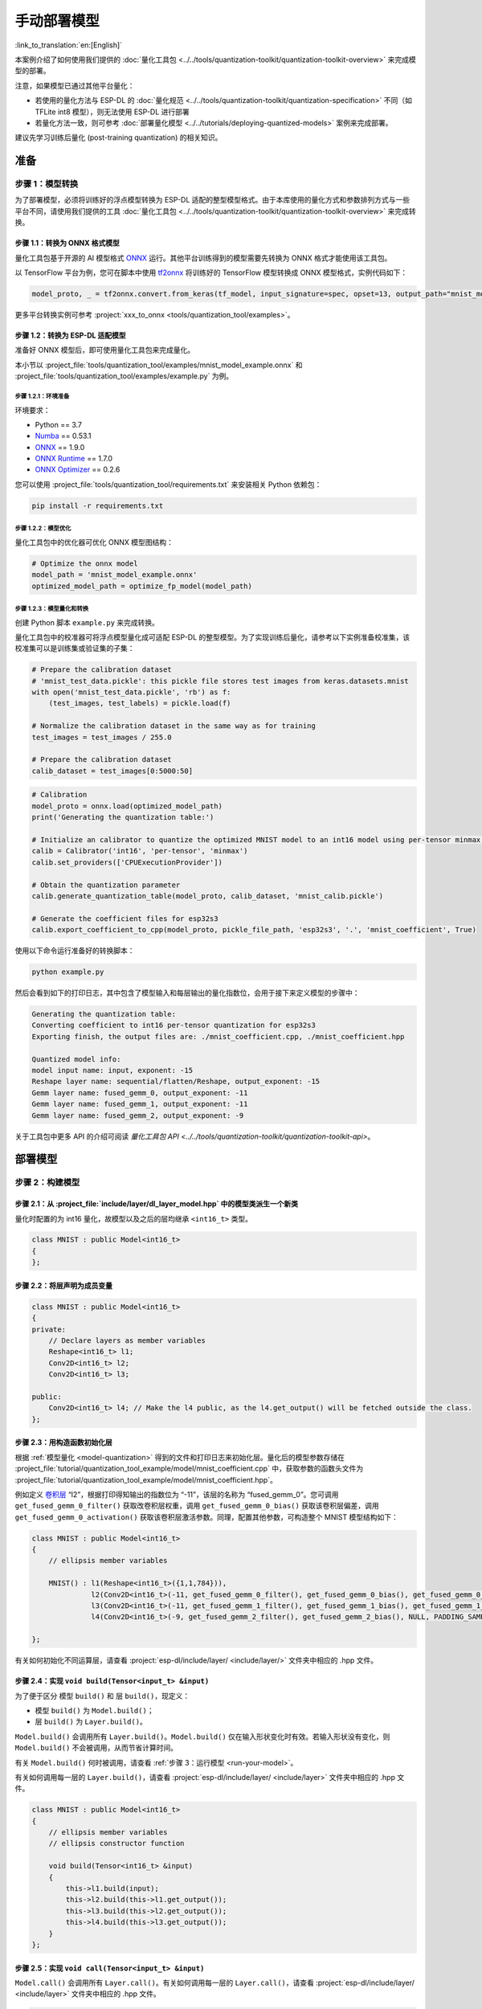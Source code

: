 =================
手动部署模型
=================

:link_to_translation:`en:[English]`

本案例介绍了如何使用我们提供的 :doc:`量化工具包 <../../tools/quantization-toolkit/quantization-toolkit-overview>` 来完成模型的部署。

注意，如果模型已通过其他平台量化：

- 若使用的量化方法与 ESP-DL 的 :doc:`量化规范 <../../tools/quantization-toolkit/quantization-specification>` 不同（如 TFLite int8 模型），则无法使用 ESP-DL 进行部署
- 若量化方法一致，则可参考 :doc:`部署量化模型 <../../tutorials/deploying-quantized-models>` 案例来完成部署。

建议先学习训练后量化 (post-training quantization) 的相关知识。

准备
====

步骤 1：模型转换
----------------

为了部署模型，必须将训练好的浮点模型转换为 ESP-DL 适配的整型模型格式。由于本库使用的量化方式和参数排列方式与一些平台不同，请使用我们提供的工具 :doc:`量化工具包 <../../tools/quantization-toolkit/quantization-toolkit-overview>` 来完成转换。

步骤 1.1：转换为 ONNX 格式模型
~~~~~~~~~~~~~~~~~~~~~~~~~~~~~~

量化工具包基于开源的 AI 模型格式 `ONNX <https://github.com/onnx/onnx>`__ 运行。其他平台训练得到的模型需要先转换为 ONNX 格式才能使用该工具包。

以 TensorFlow 平台为例，您可在脚本中使用 `tf2onnx <https://github.com/onnx/tensorflow-onnx>`__ 将训练好的 TensorFlow 模型转换成 ONNX 模型格式，实例代码如下：

.. code:: python

   model_proto, _ = tf2onnx.convert.from_keras(tf_model, input_signature=spec, opset=13, output_path="mnist_model.onnx")

更多平台转换实例可参考 :project:`xxx_to_onnx <tools/quantization_tool/examples>`。

步骤 1.2：转换为 ESP-DL 适配模型
~~~~~~~~~~~~~~~~~~~~~~~~~~~~~~~~

准备好 ONNX 模型后，即可使用量化工具包来完成量化。

本小节以 :project_file:`tools/quantization_tool/examples/mnist_model_example.onnx` 和 :project_file:`tools/quantization_tool/examples/example.py` 为例。

步骤 1.2.1：环境准备
^^^^^^^^^^^^^^^^^^^^

环境要求：

- Python == 3.7
- `Numba <https://github.com/numba/numba>`__ == 0.53.1
- `ONNX <https://github.com/onnx/onnx>`__ == 1.9.0
- `ONNX Runtime <https://github.com/microsoft/onnxruntime>`__ == 1.7.0
- `ONNX Optimizer <https://github.com/onnx/optimizer>`__ == 0.2.6

您可以使用 :project_file:`tools/quantization_tool/requirements.txt` 来安装相关 Python 依赖包：

.. code:: none

   pip install -r requirements.txt

步骤 1.2.2：模型优化
^^^^^^^^^^^^^^^^^^^^

量化工具包中的优化器可优化 ONNX 模型图结构：

.. code:: python

   # Optimize the onnx model
   model_path = 'mnist_model_example.onnx'
   optimized_model_path = optimize_fp_model(model_path)

.. _model-quantization:

步骤 1.2.3：模型量化和转换
^^^^^^^^^^^^^^^^^^^^^^^^^^

创建 Python 脚本 ``example.py`` 来完成转换。

量化工具包中的校准器可将浮点模型量化成可适配 ESP-DL 的整型模型。为了实现训练后量化，请参考以下实例准备校准集，该校准集可以是训练集或验证集的子集：

.. code:: python

   # Prepare the calibration dataset
   # 'mnist_test_data.pickle': this pickle file stores test images from keras.datasets.mnist
   with open('mnist_test_data.pickle', 'rb') as f:
       (test_images, test_labels) = pickle.load(f)

   # Normalize the calibration dataset in the same way as for training
   test_images = test_images / 255.0

   # Prepare the calibration dataset
   calib_dataset = test_images[0:5000:50]

.. code:: python

   # Calibration
   model_proto = onnx.load(optimized_model_path)
   print('Generating the quantization table:')

   # Initialize an calibrator to quantize the optimized MNIST model to an int16 model using per-tensor minmax quantization method
   calib = Calibrator('int16', 'per-tensor', 'minmax')
   calib.set_providers(['CPUExecutionProvider'])

   # Obtain the quantization parameter
   calib.generate_quantization_table(model_proto, calib_dataset, 'mnist_calib.pickle')

   # Generate the coefficient files for esp32s3
   calib.export_coefficient_to_cpp(model_proto, pickle_file_path, 'esp32s3', '.', 'mnist_coefficient', True)

使用以下命令运行准备好的转换脚本：

.. code:: python

   python example.py

然后会看到如下的打印日志，其中包含了模型输入和每层输出的量化指数位，会用于接下来定义模型的步骤中：

.. code:: python

   Generating the quantization table:
   Converting coefficient to int16 per-tensor quantization for esp32s3
   Exporting finish, the output files are: ./mnist_coefficient.cpp, ./mnist_coefficient.hpp

   Quantized model info:
   model input name: input, exponent: -15
   Reshape layer name: sequential/flatten/Reshape, output_exponent: -15
   Gemm layer name: fused_gemm_0, output_exponent: -11
   Gemm layer name: fused_gemm_1, output_exponent: -11
   Gemm layer name: fused_gemm_2, output_exponent: -9

关于工具包中更多 API 的介绍可阅读 `量化工具包 API <../../tools/quantization-toolkit/quantization-toolkit-api>`。

部署模型
========

步骤 2：构建模型
----------------

步骤 2.1：从 :project_file:`include/layer/dl_layer_model.hpp` 中的模型类派生一个新类
~~~~~~~~~~~~~~~~~~~~~~~~~~~~~~~~~~~~~~~~~~~~~~~~~~~~~~~~~~~~~~~~~~~~~~~~~~~~~~~~~~~~~~~~

量化时配置的为 int16 量化，故模型以及之后的层均继承 ``<int16_t>`` 类型。

.. code:: none

   class MNIST : public Model<int16_t>
   {
   };

步骤 2.2：将层声明为成员变量
~~~~~~~~~~~~~~~~~~~~~~~~~~~~

.. code:: none

   class MNIST : public Model<int16_t>
   {
   private:
       // Declare layers as member variables
       Reshape<int16_t> l1;
       Conv2D<int16_t> l2;
       Conv2D<int16_t> l3;

   public:
       Conv2D<int16_t> l4; // Make the l4 public, as the l4.get_output() will be fetched outside the class.
   };

步骤 2.3：用构造函数初始化层
~~~~~~~~~~~~~~~~~~~~~~~~~~~~

根据 :ref:`模型量化 <model-quantization>` 得到的文件和打印日志来初始化层。量化后的模型参数存储在 :project_file:`tutorial/quantization_tool_example/model/mnist_coefficient.cpp` 中，获取参数的函数头文件为 :project_file:`tutorial/quantization_tool_example/model/mnist_coefficient.hpp`。

例如定义 `卷积层 <https://github.com/espressif/esp-dl/blob/master/include/layer/dl_layer_conv2d.hpp#L23>`__ “l2”，根据打印得知输出的指数位为 “-11”，该层的名称为 “fused_gemm_0”。您可调用 ``get_fused_gemm_0_filter()`` 获取改卷积层权重，调用 ``get_fused_gemm_0_bias()`` 获取该卷积层偏差，调用 ``get_fused_gemm_0_activation()`` 获取该卷积层激活参数。同理，配置其他参数，可构造整个 MNIST 模型结构如下：

.. code:: none

   class MNIST : public Model<int16_t>
   {
       // ellipsis member variables

       MNIST() : l1(Reshape<int16_t>({1,1,784})),
                 l2(Conv2D<int16_t>(-11, get_fused_gemm_0_filter(), get_fused_gemm_0_bias(), get_fused_gemm_0_activation(), PADDING_SAME_END, {}, 1, 1, "l1")),
                 l3(Conv2D<int16_t>(-11, get_fused_gemm_1_filter(), get_fused_gemm_1_bias(), get_fused_gemm_1_activation(), PADDING_SAME_END, {}, 1, 1, "l2")),
                 l4(Conv2D<int16_t>(-9, get_fused_gemm_2_filter(), get_fused_gemm_2_bias(), NULL, PADDING_SAME_END, {}, 1, 1, "l3")){}

   };

有关如何初始化不同运算层，请查看 :project:`esp-dl/include/layer/ <include/layer/>` 文件夹中相应的 .hpp 文件。

步骤 2.4：实现 ``void build(Tensor<input_t> &input)``
~~~~~~~~~~~~~~~~~~~~~~~~~~~~~~~~~~~~~~~~~~~~~~~~~~~~~

为了便于区分 ``模型`` ``build()`` 和 ``层`` ``build()``，现定义：

-  ``模型`` ``build()`` 为 ``Model.build()``；
-  ``层`` ``build()`` 为 ``Layer.build()``。

``Model.build()`` 会调用所有 ``Layer.build()``。``Model.build()`` 仅在输入形状变化时有效。若输入形状没有变化，则 ``Model.build()`` 不会被调用，从而节省计算时间。

有关 ``Model.build()`` 何时被调用，请查看 :ref:`步骤 3：运行模型 <run-your-model>`。

有关如何调用每一层的 ``Layer.build()``，请查看 :project:`esp-dl/include/layer/ <include/layer>` 文件夹中相应的 .hpp 文件。

.. code:: none

   class MNIST : public Model<int16_t>
   {
       // ellipsis member variables
       // ellipsis constructor function

       void build(Tensor<int16_t> &input)
       {
           this->l1.build(input);
           this->l2.build(this->l1.get_output());
           this->l3.build(this->l2.get_output());
           this->l4.build(this->l3.get_output());
       }
   };

步骤 2.5：实现 ``void call(Tensor<input_t> &input)``
~~~~~~~~~~~~~~~~~~~~~~~~~~~~~~~~~~~~~~~~~~~~~~~~~~~~

``Model.call()`` 会调用所有 ``Layer.call()``。有关如何调用每一层的 ``Layer.call()``，请查看 :project:`esp-dl/include/layer/ <include/layer>` 文件夹中相应的 .hpp 文件。

.. code:: none

   class MNIST : public Model<int16_t>
   {
       // ellipsis member variables
       // ellipsis constructor function
       // ellipsis build(...)

       void call(Tensor<int16_t> &input)
       {
           this->l1.call(input);
           input.free_element();

           this->l2.call(this->l1.get_output());
           this->l1.get_output().free_element();

           this->l3.call(this->l2.get_output());
           this->l2.get_output().free_element();

           this->l4.call(this->l3.get_output());
           this->l3.get_output().free_element();
       }
   };

.. _run-your-model:

步骤 3：运行模型
----------------

-  创建模型对象

-  定义输入

   -  输入的图像大小：与模型输入大小一致（若原始图像是通过摄像头获取的，可能需要调整大小）

   -  量化输入：用训练时相同的方式对输入进行归一化，并使用步骤 :ref:`步骤 1.2.3：模型量化和转换 <model-quantization>` 输出日志中的 **input_exponent** 对归一化后的浮点值进行定点化，设置输入的指数位

      .. code:: none

         int input_height = 28;
         int input_width = 28;
         int input_channel = 1;
         int input_exponent = -15;
         int16_t *model_input = (int16_t *)dl::tool::malloc_aligned_prefer(input_height*input_width*input_channel, sizeof(int16_t *));
         for(int i=0 ;i<input_height*input_width*input_channel; i++){
             float normalized_input = example_element[i] / 255.0; //normalization
             model_input[i] = (int16_t)DL_CLIP(normalized_input * (1 << -input_exponent), -32768, 32767);
         }

   -  定义输入张量

      .. code:: none

         Tensor<int16_t> input;
         input.set_element((int16_t *)model_input).set_exponent(input_exponent).set_shape({28, 28, 1}).set_auto_free(false);

-  运行 ``Model.forward()`` 进行神经网络推理。``Model.forward()`` 的过程如下：

   .. code:: none

      forward()
      {
        if (input_shape is changed)
        {
            Model.build();
        }
        Model.call();
      }

**示例**：:project_file:`tutorial/quantization_tool_example/main/app_main.cpp` 文件中的 MNIST 对象和 ``forward()`` 函数。

.. code:: none

   // model forward
   MNIST model;
   model.forward(input);
